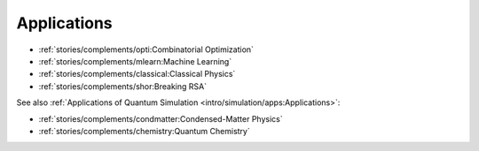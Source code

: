 
Applications
============

* :ref:`stories/complements/opti:Combinatorial Optimization`
* :ref:`stories/complements/mlearn:Machine Learning`
* :ref:`stories/complements/classical:Classical Physics`
* :ref:`stories/complements/shor:Breaking RSA`

See also :ref:`Applications of Quantum Simulation <intro/simulation/apps:Applications>`:

* :ref:`stories/complements/condmatter:Condensed-Matter Physics`
* :ref:`stories/complements/chemistry:Quantum Chemistry`
